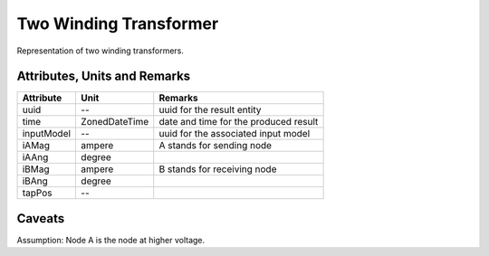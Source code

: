 .. _transformer2W_result:

Two Winding Transformer
-----------------------
Representation of two winding transformers.

Attributes, Units and Remarks
^^^^^^^^^^^^^^^^^^^^^^^^^^^^^

+---------------+----------------+----------------------------------------------------------+
| Attribute     | Unit           | Remarks                                                  |
+===============+================+==========================================================+
| uuid          | --             |   uuid for the result entity                             |
+---------------+----------------+----------------------------------------------------------+
| time          | ZonedDateTime  |   date and time for the produced result                  |
+---------------+----------------+----------------------------------------------------------+
| inputModel    | --             |   uuid for the associated input model                    |
+---------------+----------------+----------------------------------------------------------+
| iAMag         | ampere         |   A stands for sending node                              |
+---------------+----------------+----------------------------------------------------------+
| iAAng         | degree         |                                                          |
+---------------+----------------+----------------------------------------------------------+
| iBMag         | ampere         |   B stands for receiving node                            |
+---------------+----------------+----------------------------------------------------------+
| iBAng         | degree         |                                                          |
+---------------+----------------+----------------------------------------------------------+
| tapPos        | --             |                                                          |
+---------------+----------------+----------------------------------------------------------+

Caveats
^^^^^^^
Assumption: Node A is the node at higher voltage.
